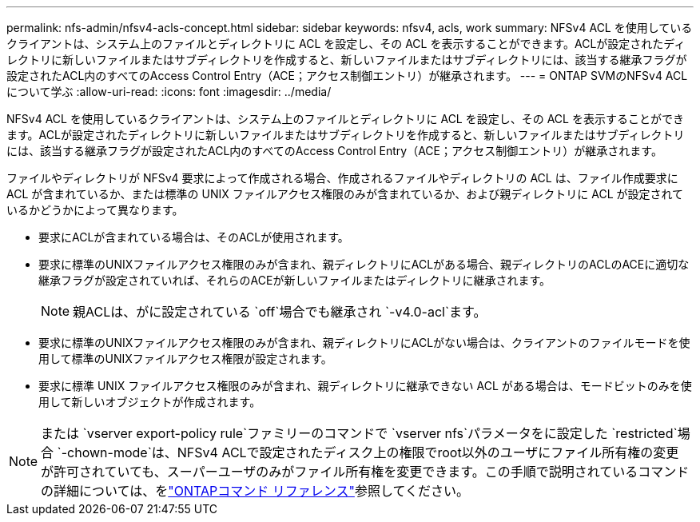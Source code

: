 ---
permalink: nfs-admin/nfsv4-acls-concept.html 
sidebar: sidebar 
keywords: nfsv4, acls, work 
summary: NFSv4 ACL を使用しているクライアントは、システム上のファイルとディレクトリに ACL を設定し、その ACL を表示することができます。ACLが設定されたディレクトリに新しいファイルまたはサブディレクトリを作成すると、新しいファイルまたはサブディレクトリには、該当する継承フラグが設定されたACL内のすべてのAccess Control Entry（ACE；アクセス制御エントリ）が継承されます。 
---
= ONTAP SVMのNFSv4 ACLについて学ぶ
:allow-uri-read: 
:icons: font
:imagesdir: ../media/


[role="lead"]
NFSv4 ACL を使用しているクライアントは、システム上のファイルとディレクトリに ACL を設定し、その ACL を表示することができます。ACLが設定されたディレクトリに新しいファイルまたはサブディレクトリを作成すると、新しいファイルまたはサブディレクトリには、該当する継承フラグが設定されたACL内のすべてのAccess Control Entry（ACE；アクセス制御エントリ）が継承されます。

ファイルやディレクトリが NFSv4 要求によって作成される場合、作成されるファイルやディレクトリの ACL は、ファイル作成要求に ACL が含まれているか、または標準の UNIX ファイルアクセス権限のみが含まれているか、および親ディレクトリに ACL が設定されているかどうかによって異なります。

* 要求にACLが含まれている場合は、そのACLが使用されます。
* 要求に標準のUNIXファイルアクセス権限のみが含まれ、親ディレクトリにACLがある場合、親ディレクトリのACLのACEに適切な継承フラグが設定されていれば、それらのACEが新しいファイルまたはディレクトリに継承されます。
+
[NOTE]
====
親ACLは、がに設定されている `off`場合でも継承され `-v4.0-acl`ます。

====
* 要求に標準のUNIXファイルアクセス権限のみが含まれ、親ディレクトリにACLがない場合は、クライアントのファイルモードを使用して標準のUNIXファイルアクセス権限が設定されます。
* 要求に標準 UNIX ファイルアクセス権限のみが含まれ、親ディレクトリに継承できない ACL がある場合は、モードビットのみを使用して新しいオブジェクトが作成されます。


[NOTE]
====
または `vserver export-policy rule`ファミリーのコマンドで `vserver nfs`パラメータをに設定した `restricted`場合 `-chown-mode`は、NFSv4 ACLで設定されたディスク上の権限でroot以外のユーザにファイル所有権の変更が許可されていても、スーパーユーザのみがファイル所有権を変更できます。この手順で説明されているコマンドの詳細については、をlink:https://docs.netapp.com/us-en/ontap-cli/["ONTAPコマンド リファレンス"^]参照してください。

====